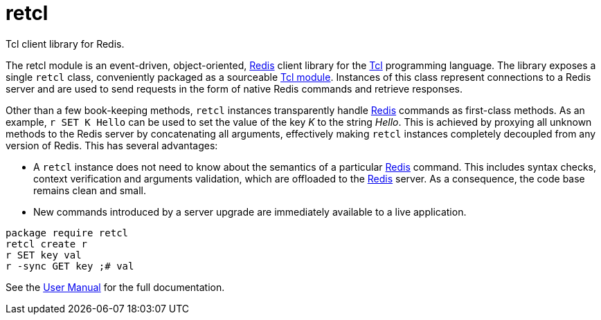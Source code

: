 ifeval::["{manmanual}" == ""]
= retcl

Tcl client library for Redis.
endif::[]

The retcl module is an event-driven, object-oriented, https://redis.io[Redis]
client library for the https://www.tcl-lang.org/[Tcl] programming language. The
library exposes a single `retcl` class, conveniently packaged as a sourceable
https://www.tcl-lang.org/man/tcl8.6/TclCmd/tm.htm#M9[Tcl module].  Instances of
this class represent connections to a Redis server and are used to send
requests in the form of native Redis commands and retrieve responses.

Other than a few book-keeping methods, `retcl` instances transparently
handle https://redis.io[Redis] commands as first-class methods.
As an example, `r SET K Hello` can be used to set the value of the key _K_
to the string _Hello_. This is achieved by proxying all unknown methods to the
Redis server by concatenating all arguments, effectively making `retcl`
instances completely decoupled from any version of Redis.  This has several
advantages:

* A `retcl` instance does not need to know about the semantics of a
particular https://redis.io[Redis] command. This includes syntax checks,
context verification and arguments validation, which are offloaded to the
https://redis.io[Redis] server. As a consequence, the code base remains clean
and small.
* New commands introduced by a server upgrade are immediately available to
a live application.

ifeval::["{manmanual}" == ""]

[source,tcl]
----
package require retcl
retcl create r
r SET key val
r -sync GET key ;# val
----

ifdef::env-github,env-browser[:outfilesuffix: .adoc]
See the link:doc/retcl{outfilesuffix}[User Manual] for the full documentation.

endif::[]
